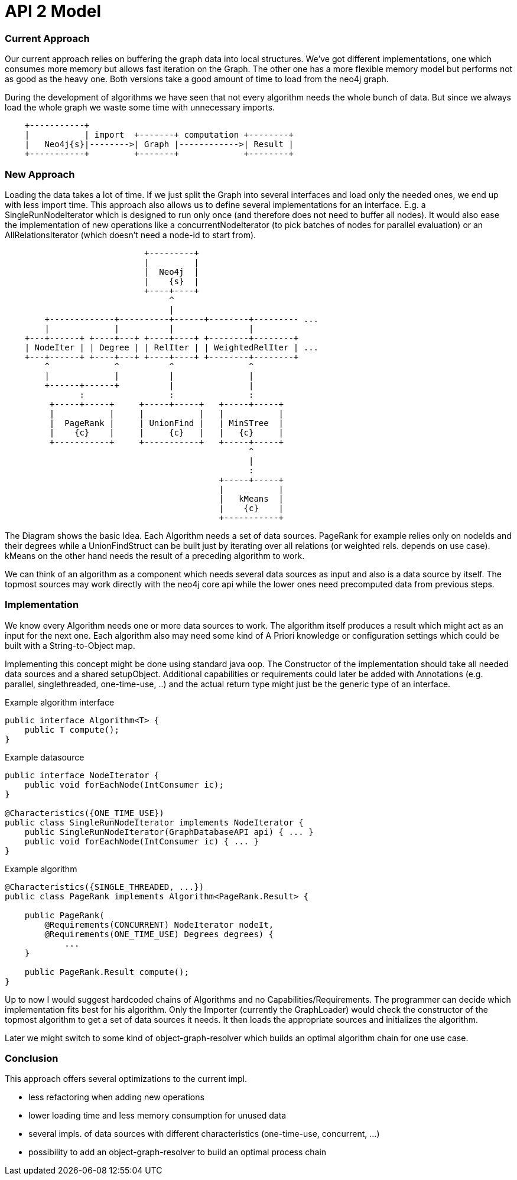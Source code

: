 = API 2 Model

=== Current Approach

Our current approach relies on buffering the graph data into local structures. We've got
different implementations, one which consumes more memory but allows fast
iteration on the Graph. The other one has a more flexible memory model but performs
not as good as the heavy one. Both versions take a good amount of time to load from
the neo4j graph.

During the development of algorithms we have seen that not every algorithm needs the whole
bunch of data.
But since we always load the whole graph we waste some time with unnecessary imports.

[ditaa]
----

    +-----------+
    |           | import  +-------+ computation +--------+
    |   Neo4j{s}|-------->| Graph |------------>| Result |
    +-----------+         +-------+             +--------+

----


=== New Approach

Loading the data takes a lot of time. If we just split the Graph into several interfaces and
load only the needed ones, we end up with less import time. This approach also allows us to
define several implementations for an interface. E.g. a SingleRunNodeIterator which is designed
to run only once (and therefore does not need to buffer all nodes). It would also ease
the implementation of new operations like a concurrentNodeIterator (to pick batches of nodes
for parallel evaluation) or an AllRelationsIterator (which doesn't need a node-id to start from).

[ditaa]
----
                            +---------+
                            |         |
                            |  Neo4j  |
                            |    {s}  |
                            +----+----+
                                 ^
                                 |
        +-------------+----------+------+--------+--------- ...
        |             |          |               |
    +---+------+ +----+---+ +----+----+ +--------+--------+
    | NodeIter | | Degree | | RelIter | | WeightedRelIter | ...
    +---+------+ +----+---+ +----+----+ +--------+--------+
        ^             ^          ^               ^
        |             |          |               |
        +------+------+          |               |
               :                 :               :
         +-----+-----+     +-----+-----+   +-----+-----+
         |           |     |           |   |           |
         |  PageRank |     | UnionFind |   | MinSTree  |
         |    {c}    |     |     {c}   |   |   {c}     |
         +-----------+     +-----------+   +-----+-----+
                                                 ^
                                                 |
                                                 :
                                           +-----+-----+
                                           |           |
                                           |   kMeans  |
                                           |    {c}    |
                                           +-----------+
----

The Diagram shows the basic Idea. Each Algorithm needs a set of data sources. PageRank for example
relies only on nodeIds and their degrees while a UnionFindStruct can be built just by iterating
over all relations (or weighted rels. depends on use case). kMeans on the other hand needs the result
of a preceding algorithm to work.

We can think of an algorithm as a component which needs several data sources as input and also is a
data source by itself. The topmost sources may work directly with the neo4j core api while the lower
ones need precomputed data from previous steps.

=== Implementation

We know every Algorithm needs one or more data sources to work. The algorithm itself produces a result
which might act as an input for the next one. Each algorithm also may need some kind of A Priori knowledge
or configuration settings which could be built with a String-to-Object map.

Implementing this concept might be done using standard java oop. The Constructor of the implementation
should take all needed data sources and a shared setupObject. Additional capabilities or requirements
could later be added with Annotations (e.g. parallel, singlethreaded, one-time-use, ..) and the actual
return type might just be the generic type of an interface.

Example algorithm interface::
```
public interface Algorithm<T> {
    public T compute();
}
```

Example datasource::
```
public interface NodeIterator {
    public void forEachNode(IntConsumer ic);
}

@Characteristics({ONE_TIME_USE})
public class SingleRunNodeIterator implements NodeIterator {
    public SingleRunNodeIterator(GraphDatabaseAPI api) { ... }
    public void forEachNode(IntConsumer ic) { ... }
}

```

Example algorithm::
```
@Characteristics({SINGLE_THREADED, ...})
public class PageRank implements Algorithm<PageRank.Result> {

    public PageRank(
        @Requirements(CONCURRENT) NodeIterator nodeIt,
        @Requirements(ONE_TIME_USE) Degrees degrees) {
            ...
    }

    public PageRank.Result compute();
}
```

Up to now I would suggest hardcoded chains of Algorithms and no Capabilities/Requirements.
The programmer can decide which implementation fits best for his algorithm. Only the Importer
(currently the GraphLoader) would check the constructor of the topmost algorithm to get a set
of data sources it needs. It then loads the appropriate sources and initializes the algorithm.

Later we might switch to some kind of object-graph-resolver which builds an optimal algorithm chain
for one use case.

=== Conclusion

This approach offers several optimizations to the current impl.

- less refactoring when adding new operations
- lower loading time and less memory consumption for unused data
- several impls. of data sources with different characteristics (one-time-use, concurrent, ...)
- possibility to add an object-graph-resolver to build an optimal process chain
